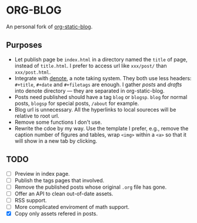 * ORG-BLOG
An personal fork of [[https://github.com/bastibe/org-static-blog][org-static-blog]].

** Purposes
- Let publish page be ~index.html~ in a directory named the ~title~ of page, instead of ~title.html~. I prefer to access url like ~xxx/post/~ than ~xxx/post.html~.
- Integrate with [[https://github.com/protesilaos/denote][denote]], a note taking system. They both use less headers: ~#+title~, ~#+date~ and ~#+filetags~ are enough. I gather /posts/ and /drafts/ into denote directory --- they are separated in org-static-blog.
- Posts need published should have a tag ~blog~ or ~blogsp~. ~blog~ for normal posts, ~blogsp~ for special posts, ~/about~ for example.
- Blog url is unnecessary. All the hyperlinks to local soureces will be relative to root url.
- Remove some functions I don't use.
- Rewrite the cdoe by my way. Use the template I prefer, e.g., remove the caption number of figures and tables, wrap ~<img>~ within a ~<a>~ so that it will show in a new tab by clicking.

** TODO
- [ ] Preview in index page.
- [ ] Publish the tags pages that involved.
- [ ] Remove the published posts whose original ~.org~ file has gone.
- [ ] Offer an API to clean out-of-date assets.
- [ ] RSS support.
- [ ] More complicated enviroment of math support.
- [X] Copy only assets refered in posts.
